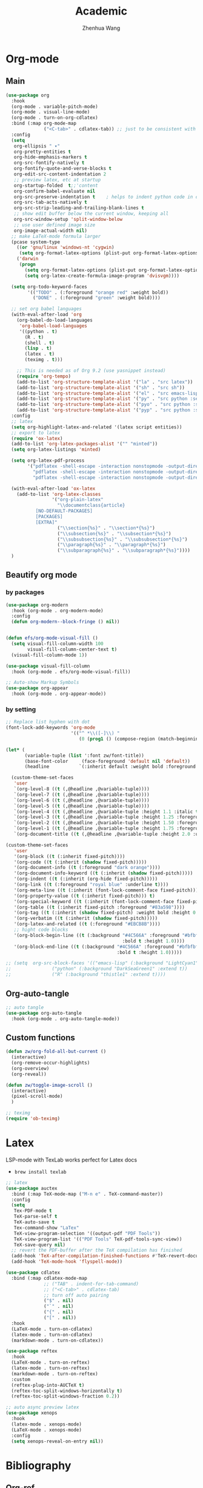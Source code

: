#+Title: Academic
#+Author: Zhenhua Wang
#+auto_tangle: t
#+PROPERTY: header-args+ :tangle "yes"

* Org-mode
** Main
#+begin_src emacs-lisp
(use-package org
  :hook
  (org-mode . variable-pitch-mode)
  (org-mode . visual-line-mode)
  (org-mode . turn-on-org-cdlatex)
  :bind (:map org-mode-map
              ("<C-tab>" . cdlatex-tab)) ;; just to be consistent with cdlatex mode
  :config
  (setq
   org-ellipsis " ▾"
   org-pretty-entities t
   org-hide-emphasis-markers t
   org-src-fontify-natively t
   org-fontify-quote-and-verse-blocks t
   org-edit-src-content-indentation 2
   ;; preview latex, etc at startup
   org-startup-folded  t;;'content
   org-confirm-babel-evaluate nil
   org-src-preserve-indentation t    ; helps to indent python code in org mode
   org-src-tab-acts-natively t
   org-src-strip-leading-and-trailing-blank-lines t
   ;; show edit buffer below the current window, keeping all
   org-src-window-setup 'split-window-below
   ;; use user defined image size
   org-image-actual-width nil)
  ;; make LaTeX-mode formula larger
  (pcase system-type
    ((or 'gnu/linux 'windows-nt 'cygwin)
     (setq org-format-latex-options (plist-put org-format-latex-options :scale 3.4)))
    ('darwin
     (progn
       (setq org-format-latex-options (plist-put org-format-latex-options :scale 2))
       (setq org-latex-create-formula-image-program 'dvisvgm))))

  (setq org-todo-keyword-faces
        '(("TODO" . (:foreground "orange red" :weight bold))
          ("DONE" . (:foreground "green" :weight bold))))

  ;; set org babel languages
  (with-eval-after-load 'org
    (org-babel-do-load-languages
     'org-babel-load-languages
     '((python . t)
       (R . t)
       (shell . t)
       (lisp . t)
       (latex . t)
       (teximg . t)))

    ;; This is needed as of Org 9.2 (use yasnippet instead)
    (require 'org-tempo)
    (add-to-list 'org-structure-template-alist '("la" . "src latex"))
    (add-to-list 'org-structure-template-alist '("sh" . "src sh"))
    (add-to-list 'org-structure-template-alist '("el" . "src emacs-lisp"))
    (add-to-list 'org-structure-template-alist '("py" . "src python :session"))
    (add-to-list 'org-structure-template-alist '("pyo" . "src python :session :results output"))
    (add-to-list 'org-structure-template-alist '("pyp" . "src python :session :results file")))
  :config
  ;; latex
  (setq org-highlight-latex-and-related '(latex script entities))
  ;; export to latex
  (require 'ox-latex)
  (add-to-list 'org-latex-packages-alist '("" "minted"))
  (setq org-latex-listings 'minted)

  (setq org-latex-pdf-process
        '("pdflatex -shell-escape -interaction nonstopmode -output-directory %o %f"
          "pdflatex -shell-escape -interaction nonstopmode -output-directory %o %f"
          "pdflatex -shell-escape -interaction nonstopmode -output-directory %o %f"))

  (with-eval-after-load 'ox-latex
    (add-to-list 'org-latex-classes
                 '("org-plain-latex"
                   "\\documentclass{article}
           [NO-DEFAULT-PACKAGES]
           [PACKAGES]
           [EXTRA]"
                   ("\\section{%s}" . "\\section*{%s}")
                   ("\\subsection{%s}" . "\\subsection*{%s}")
                   ("\\subsubsection{%s}" . "\\subsubsection*{%s}")
                   ("\\paragraph{%s}" . "\\paragraph*{%s}")
                   ("\\subparagraph{%s}" . "\\subparagraph*{%s}"))))
  )
#+end_src

#+RESULTS:
: cdlatex-tab

** Beautify org mode
*** by packages

#+begin_src emacs-lisp
(use-package org-modern
  :hook (org-mode . org-modern-mode)
  :config
  (defun org-modern--block-fringe () nil))


(defun efs/org-mode-visual-fill ()
  (setq visual-fill-column-width 100
        visual-fill-column-center-text t)
  (visual-fill-column-mode 1))

(use-package visual-fill-column
  :hook (org-mode . efs/org-mode-visual-fill))

;; Auto-show Markup Symbols
(use-package org-appear
  :hook (org-mode . org-appear-mode))
#+end_src

*** by setting

#+begin_src emacs-lisp
;; Replace list hyphen with dot
(font-lock-add-keywords 'org-mode
                        '(("^ *\\([-]\\) "
                           (0 (prog1 () (compose-region (match-beginning 1) (match-end 1) "•"))))))

(let* (
       (variable-tuple (list ':font zw/font-title))
       (base-font-color     (face-foreground 'default nil 'default))
       (headline           `(:inherit default :weight bold :foreground ,base-font-color)))

  (custom-theme-set-faces
   'user
   `(org-level-8 ((t (,@headline ,@variable-tuple))))
   `(org-level-7 ((t (,@headline ,@variable-tuple))))
   `(org-level-6 ((t (,@headline ,@variable-tuple))))
   `(org-level-5 ((t (,@headline ,@variable-tuple))))
   `(org-level-4 ((t (,@headline ,@variable-tuple :height 1.1 :italic t :foreground "#FF8C94" :slant italic))))
   `(org-level-3 ((t (,@headline ,@variable-tuple :height 1.25 :foreground "#D08770"))))
   `(org-level-2 ((t (,@headline ,@variable-tuple :height 1.50 :foreground "#88C0D0"))))
   `(org-level-1 ((t (,@headline ,@variable-tuple :height 1.75 :foreground "#5E81AC"))))
   `(org-document-title ((t (,@headline ,@variable-tuple :height 2.0 :underline t))))))

(custom-theme-set-faces
   'user
   '(org-block ((t (:inherit fixed-pitch))))
   '(org-code ((t (:inherit (shadow fixed-pitch)))))
   '(org-document-info ((t (:foreground "dark orange"))))
   '(org-document-info-keyword ((t (:inherit (shadow fixed-pitch)))))
   '(org-indent ((t (:inherit (org-hide fixed-pitch)))))
   '(org-link ((t (:foreground "royal blue" :underline t))))
   '(org-meta-line ((t (:inherit (font-lock-comment-face fixed-pitch)))))
   '(org-property-value ((t (:inherit fixed-pitch))) t)
   '(org-special-keyword ((t (:inherit (font-lock-comment-face fixed-pitch)))))
   '(org-table ((t (:inherit fixed-pitch :foreground "#83a598"))))
   '(org-tag ((t (:inherit (shadow fixed-pitch) :weight bold :height 0.8))))
   '(org-verbatim ((t (:inherit (shadow fixed-pitch)))))
   '(org-latex-and-related ((t (:foreground "#EBCB8B"))))
   ;; hight code blocks
   '(org-block-begin-line ((t (:background "#4C566A" :foreground "#bfbfbf"
                                           :bold t :height 1.0))))
   '(org-block-end-line ((t (:background "#4C566A" :foreground "#bfbfbf"
                                         :bold t :height 1.0)))))

;; (setq  org-src-block-faces '(("emacs-lisp" (:background "LightCyan1" :extend t))
;; 			     ("python" (:background "DarkSeaGreen1" :extend t))
;; 			     ("R" (:background "thistle1" :extend t))))
#+end_src

#+RESULTS:

** Org-auto-tangle

   #+begin_src emacs-lisp
;; auto tangle
(use-package org-auto-tangle
  :hook (org-mode . org-auto-tangle-mode))
   #+end_src
   
** Custom functions
#+begin_src emacs-lisp
(defun zw/org-fold-all-but-current ()
  (interactive)
  (org-remove-occur-highlights)
  (org-overview)
  (org-reveal))

(defun zw/toggle-image-scroll ()
  (interactive)
  (pixel-scroll-mode)
  )

;; teximg
(require 'ob-teximg)
#+end_src

* Latex

LSP-mode with TexLab works perfect for Latex docs

  - =brew install texlab=
  
#+begin_src emacs-lisp
;; latex
(use-package auctex
  :bind (:map TeX-mode-map ("M-n e" . TeX-command-master))
  :config
  (setq
   Tex-PDF-mode t
   TeX-parse-self t
   TeX-auto-save t
   Tex-command-show "LaTex"
   TeX-view-program-selection '((output-pdf "PDF Tools"))
   TeX-view-program-list '(("PDF Tools" TeX-pdf-tools-sync-view))
   TeX-save-query nil)
  ;; revert the PDF-buffer after the TeX compilation has finished
  (add-hook 'TeX-after-compilation-finished-functions #'TeX-revert-document-buffer)
  (add-hook 'TeX-mode-hook 'flyspell-mode))

(use-package cdlatex
  :bind (:map cdlatex-mode-map
              ;; ("TAB" . indent-for-tab-command)
              ;; ("<C-tab>" . cdlatex-tab)
              ;; turn off auto pairing
              ("$" . nil)
              ("`" . nil)
              ("{" . nil)
              ("[" . nil))
  :hook
  (LaTeX-mode . turn-on-cdlatex)
  (latex-mode . turn-on-cdlatex)
  (markdown-mode . turn-on-cdlatex))

(use-package reftex  
  :hook
  (LaTeX-mode . turn-on-reftex)
  (latex-mode . turn-on-reftex)
  (markdown-mode . turn-on-reftex)
  :custom
  (reftex-plug-into-AUCTeX t)
  (reftex-toc-split-windows-horizontally t)
  (reftex-toc-split-windows-fraction 0.2))

;; auto async preview latex
(use-package xenops
  :hook
  (latex-mode . xenops-mode)
  (LaTeX-mode . xenops-mode)
  :config
  (setq xenops-reveal-on-entry nil))
#+end_src

* Bibliography
** Org-ref

#+begin_src emacs-lisp
;; keys for bib
(global-set-key (kbd "H-p") 'ivy-bibtex)
(global-set-key (kbd "H-o") 'zw/org-ref-bibtex-hydra/body)
(setq research-folder "~/Workspace/OneDrive - University of Missouri/Research")
(use-package ivy-bibtex
  :init
  (setq bibtex-completion-bibliography (expand-file-name "privacy.bib" research-folder)
	bibtex-completion-library-path (expand-file-name "pdfs/" research-folder)
	bibtex-completion-additional-search-fields '(keywords)
	bibtex-completion-display-formats
	'((article       . "${=has-pdf=:1}${=has-note=:1} ${year:4} ${author:36} ${title:*} ${journal:40}")
	  (inbook        . "${=has-pdf=:1}${=has-note=:1} ${year:4} ${author:36} ${title:*} Chapter ${chapter:32}")
	  (incollection  . "${=has-pdf=:1}${=has-note=:1} ${year:4} ${author:36} ${title:*} ${booktitle:40}")
	  (inproceedings . "${=has-pdf=:1}${=has-note=:1} ${year:4} ${author:36} ${title:*} ${booktitle:40}")
	  (t             . "${=has-pdf=:1}${=has-note=:1} ${year:4} ${author:36} ${title:*}"))
	bibtex-completion-pdf-open-function
	(lambda (fpath)
	  (call-process "open" nil 0 nil fpath))))

(use-package org-ref
  :init
  (require 'bibtex)
  (require 'org-ref-ivy)
  (require 'org-ref-arxiv)
  (setq org-ref-pdf-directory (expand-file-name "pdfs/" research-folder)
	bibtex-autokey-year-length 4
	bibtex-autokey-name-year-separator "-"
	bibtex-autokey-year-title-separator "-"
	bibtex-autokey-titleword-separator "-"
	bibtex-autokey-titlewords 2
	bibtex-autokey-titlewords-stretch 1
	bibtex-autokey-titleword-length 5))

(use-package org-ref-ivy
  :ensure nil
  :init (setq org-ref-insert-link-function 'org-ref-insert-link-hydra/body
	      org-ref-insert-cite-function 'org-ref-cite-insert-ivy
	      org-ref-insert-label-function 'org-ref-insert-label-link
	      org-ref-insert-ref-function 'org-ref-insert-ref-link
	      org-ref-cite-onclick-function (lambda (_) (org-ref-citation-hydra/body))))
#+end_src

** Org-ref hydra
#+begin_src emacs-lisp
(defhydra zw/org-ref-bibtex-hydra (:color blue :hint nil)
  "Bibtex actions:
"
  ;; Open-like actions
  ("p" org-ref-open-bibtex-pdf "PDF" :column "Open")
  ("n" org-ref-open-bibtex-notes "Notes" :column "Open")
  ("b" org-ref-open-in-browser "URL" :column "Open")

  ;; edit/modify
  ("K" (lambda ()
         (interactive)
         (org-ref-set-bibtex-keywords
          (read-string "Keywords: "
                       (bibtex-autokey-get-field "keywords"))
          t))
   "Keywords" :column "Edit")
  ("a" org-ref-replace-nonascii "Replace nonascii" :column "Edit")
  ("S" org-ref-sentence-case-article "Sentence case" :column "Edit")
  ("U" (doi-utils-update-bibtex-entry-from-doi (org-ref-bibtex-entry-doi)) "Update entry" :column "Edit")
  ("u" doi-utils-update-field "Update field" :column "Edit" :color red)
  ("L" org-ref-clean-bibtex-entry "Clean entry" :column "Edit")
  ("A" org-ref-bibtex-assoc-pdf-with-entry "Add pdf" :column "Edit")

  ;; www
  ("R" org-ref-bibtex-crossref "Crossref" :column "WWW")
  ("g" org-ref-bibtex-google-scholar "Google Scholar" :column "WWW")


  ;; Copy
  ("o" (lambda ()
	 (interactive)
	 (bibtex-copy-entry-as-kill)
	 (message "Use %s to paste the entry"
		  (substitute-command-keys (format "\\[bibtex-yank]"))))
   "Copy entry" :column "Copy")

  ("y" (save-excursion
	 (bibtex-beginning-of-entry)
	 (when (looking-at bibtex-entry-maybe-empty-head)
	   (kill-new (bibtex-key-in-head))))
   "Copy key" :column "Copy")


  ;; Miscellaneous
  ("F" org-ref-bibtex-file/body "File hydra" :column "Misc")
  ("N" org-ref-bibtex-new-entry/body "New entry" :column "Misc")
  ("q" nil))
#+end_src

** Download PDFs

* Reading

#+begin_src emacs-lisp
;; epub
(use-package nov
  :defer 1
  :config
  (add-to-list 'auto-mode-alist '("\\.epub\\'" . nov-mode)))

;; pdf-tools need to be deleted and reinstalled after after emacs update
(use-package pdf-tools
  :straight t
  :pin manual ;; don't reinstall when package updates
  :magic ("%PDF" . pdf-view-mode)
  :bind (:map pdf-view-mode-map
              ("C-s" . isearch-forward))
  :config
  (setq-default pdf-view-display-size 'fit-page)
  (pdf-tools-install :no-query)
  (require 'pdf-occur)
  (setq pdf-view-use-scaling t ;; set to t if you need high quality pdf
        pdf-view-use-imagemagick nil
        pdf-view-continuous nil
	pdf-annot-activate-created-annotations t)
  )

;; (with-eval-after-load "pdf-tools"
;;   (defun pdf-util-frame-scale-factor () 2))
#+end_src

* dictionary

you need to install the local dictionary =wordnet= (=wordnet-common= in arch). Unfortunately, this package's completing system conflicts with =ivy=..
#+begin_src emacs-lisp
(use-package wordnut
  :bind
  (("C-c w" . wordnut-search)
   ("C-c W" . wordnut-lookup-current-word)))
#+end_src

* Flyspell
#+begin_src emacs-lisp
;; check word spelling
(use-package flyspell
  :hook
  (text-mode . flyspell-mode)
  :config
  (setq ispell-program-name "aspell")
  (setq ispell-list-command "--list"))
#+end_src
